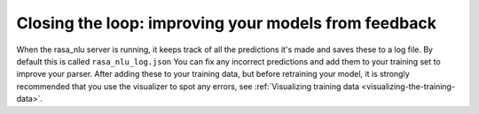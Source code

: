 .. _section_closeloop:

Closing the loop: improving your models from feedback
====================================



When the rasa_nlu server is running, it keeps track of all the predictions it's made and saves these to a log file. 
By default this is called ``rasa_nlu_log.json``
You can fix any incorrect predictions and add them to your training set to improve your parser.
After adding these to your training data, but before retraining your model, it is strongly recommended that you use the visualizer to spot any errors, see :ref:`Visualizing training data <visualizing-the-training-data>`.
